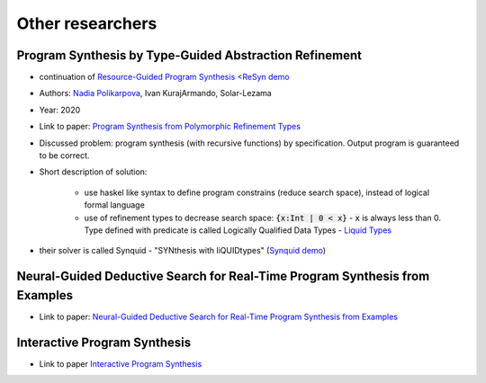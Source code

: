 Other researchers
=================

Program Synthesis by Type-Guided Abstraction Refinement
-------------------------------------------------------

* continuation of `Resource-Guided Program Synthesis <https://cseweb.ucsd.edu/~npolikarpova/publications/pldi19.pdf>`_ `<ReSyn demo <http://comcom.csail.mit.edu/comcom/#ReSyn>`_
* Authors: `Nadia Polikarpova <https://cseweb.ucsd.edu/~npolikarpova/>`_, Ivan KurajArmando, Solar-Lezama
* Year: 2020
* Link to paper: `Program Synthesis from Polymorphic Refinement Types <https://cseweb.ucsd.edu/~npolikarpova/publications/pldi16.pdf>`_
* Discussed problem: program synthesis (with recursive functions) by specification. Output program is guaranteed to be correct.
* Short description of solution:

    * use haskel like syntax to define program constrains (reduce search space), instead of logical formal language
    * use of refinement types to decrease search space: :code:`{x:Int | 0 < x}` - :code:`x` is always less than 0. Type defined with predicate  is called Logically Qualified Data Types - `Liquid Types <http://goto.ucsd.edu/~rjhala/liquid/liquid_types.pdf>`_

* their solver is called Synquid - "SYNthesis with liQUIDtypes" (`Synquid demo <http://comcom.csail.mit.edu/comcom/#Synquid>`_)


Neural-Guided Deductive Search for Real-Time Program Synthesis from Examples
----------------------------------------------------------------------------

* Link to paper: `Neural-Guided Deductive Search for Real-Time Program Synthesis from Examples <https://arxiv.org/abs/1804.01186>`_

Interactive Program Synthesis
-----------------------------

* Link to paper `Interactive Program Synthesis <https://arxiv.org/abs/1703.03539>`_
